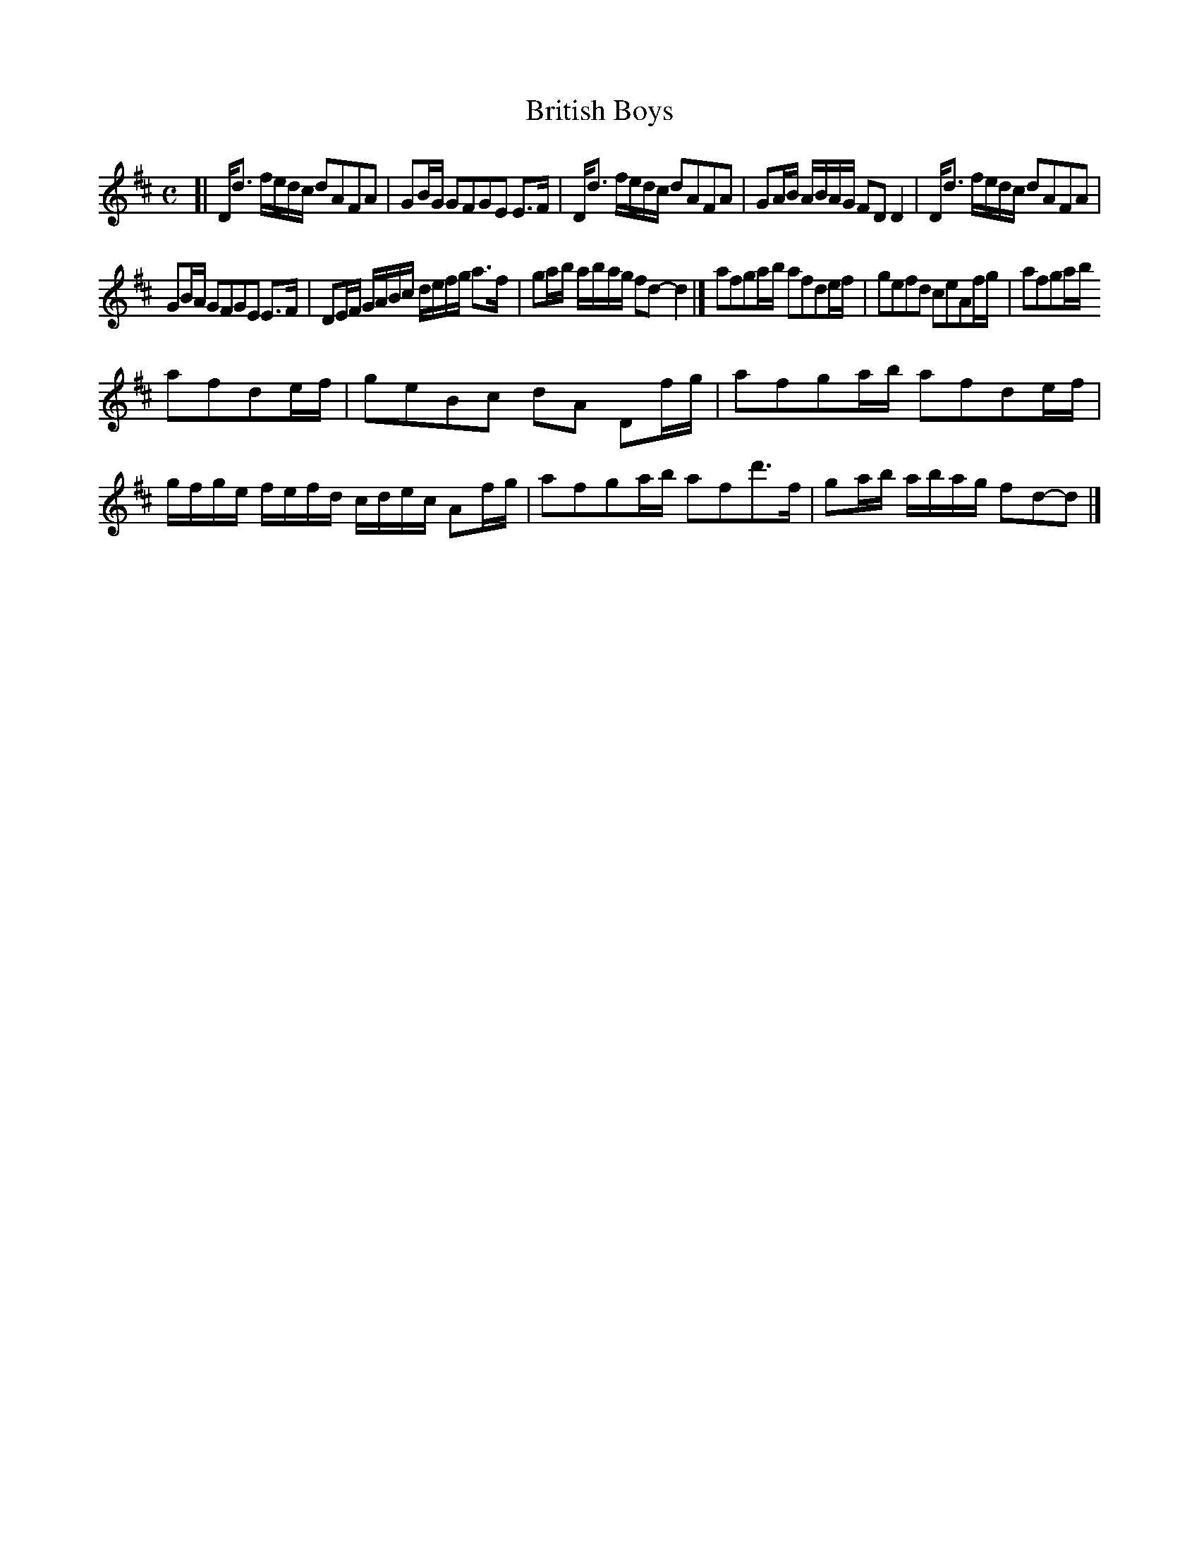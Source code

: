 X: 160
T: British Boys
%R: reel
B: Urbani & Liston "A Selection of Scotch, English Irish, and Foreign Airs", Edinburgh 1800, p.61 #2
F: http://www.vwml.org/browse/browse-collections-dance-tune-books/browse-urbani1800
Z: 2014 John Chambers <jc:trillian.mit.edu>
M: C
L: 1/16
K: D
[|\
Dd3 fedc d2A2F2A2 | G2BG G2F2G2E2 E3F |\
Dd3 fedc d2A2F2A2 | G2AB ABAG F2D2D4 |\
Dd3 fedc d2A2F2A2 |
G2BA G2F2G2E2 E3F |\
D2EF GABc defg a3f | g2ab abag f2d2- d4 |]\
a2f2g2ab a2f2d2ef | g2e2f2d2 c2e2A2fg |\
a2f2g2ab 
a2f2d2ef | g2e2B2c2 d2A2 D2fg |\
a2f2g2ab a2f2d2ef | gfge fefd cdec A2fg |\
a2f2g2ab a2f2d'3f | g2ab abag f2d2-d2 |]

